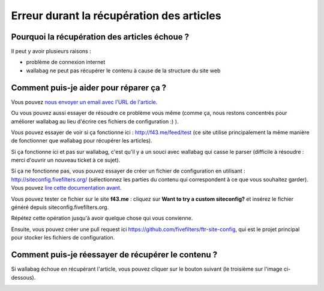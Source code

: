 Erreur durant la récupération des articles
==========================================

Pourquoi la récupération des articles échoue ?
----------------------------------------------

Il peut y avoir plusieurs raisons :

- problème de connexion internet
- wallabag ne peut pas récupérer le contenu à cause de la structure du site web

Comment puis-je aider pour réparer ça ?
---------------------------------------

Vous pouvez `nous envoyer un email avec l'URL de l'article <mailto:hello@wallabag.org>`_.

Ou vous pouvez aussi essayer de résoudre ce problème vous même (comme ça, nous restons concentrés pour améliorer wallabag au lieu d'écrire ces fichiers de configuration :) ).

Vous pouvez essayer de voir si ça fonctionne ici : `http://f43.me/feed/test <http://f43.me/feed/test>`_ (ce site utilise principalement la même manière de fonctionner que wallabag pour récupérer les articles).

Si ça fonctionne ici et pas sur wallabag, c'est qu'il y a un souci avec wallabag qui casse le parser (difficile à résoudre : merci d'ouvrir un nouveau ticket à ce sujet).

Si ça ne fonctionne pas, vous pouvez essayer de créer un fichier de configuration en utilisant : `http://siteconfig.fivefilters.org/ <http://siteconfig.fivefilters.org/>`_ (sélectionnez les parties du contenu qui correspondent à ce que vous souhaitez garder).  Vous pouvez `lire cette documentation avant <http://help.fivefilters.org/customer/en/portal/articles/223153-site-patterns>`_.

Vous pouvez tester ce fichier sur le site **f43.me** : cliquez sur **Want to try a custom siteconfig?** et insérez le fichier généré depuis siteconfig.fivefilters.org.

Répétez cette opération jusqu'à avoir quelque chose qui vous convienne.

Ensuite, vous pouvez créer une pull request ici `https://github.com/fivefilters/ftr-site-config <https://github.com/fivefilters/ftr-site-config>`_, qui est le projet principal pour stocker les fichiers de configuration.

Comment puis-je réessayer de récupérer le contenu ?
---------------------------------------------------

Si wallabag échoue en récupérant l'article, vous pouvez cliquer sur le bouton suivant
(le troisième sur l'image ci-dessous).

.. image:: ../../img/user/refetch.png
   :alt: Réessayer de récupérer le contenu
   :align: center
